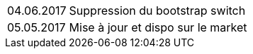 ﻿[horizontal]
04.06.2017:: Suppression du bootstrap switch
05.05.2017:: Mise à jour et dispo sur le market
